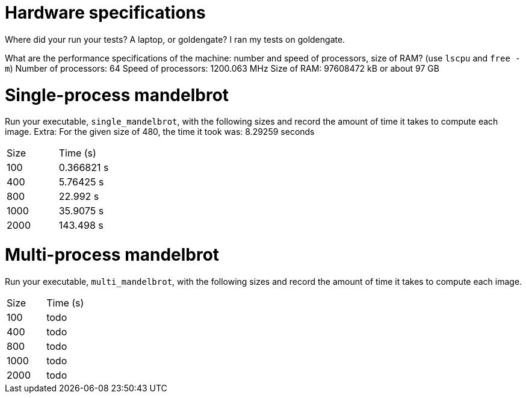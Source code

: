 = Hardware specifications

Where did your run your tests? A laptop, or goldengate?
  I ran my tests on goldengate.

What are the performance specifications of the machine: number and speed of
processors, size of RAM? (use `lscpu` and `free -m`)
  Number of processors: 64
  Speed of processors: 1200.063 MHz
  Size of RAM: 97608472 kB or about 97 GB

= Single-process mandelbrot

Run your executable, `single_mandelbrot`, with the following sizes and record
the amount of time it takes to compute each image.
  Extra: For the given size of 480, the time it took was: 8.29259 seconds
[cols="1,1"]
!===
| Size | Time (s)
| 100 | 0.366821 s
| 400 | 5.76425 s
| 800 | 22.992 s
| 1000 | 35.9075 s
| 2000 | 143.498 s
!===

= Multi-process mandelbrot

Run your executable, `multi_mandelbrot`, with the following sizes and record
the amount of time it takes to compute each image.

[cols="1,1"]
!===
| Size | Time (s)
| 100 | todo
| 400 | todo
| 800 | todo
| 1000 | todo
| 2000 | todo
!===
